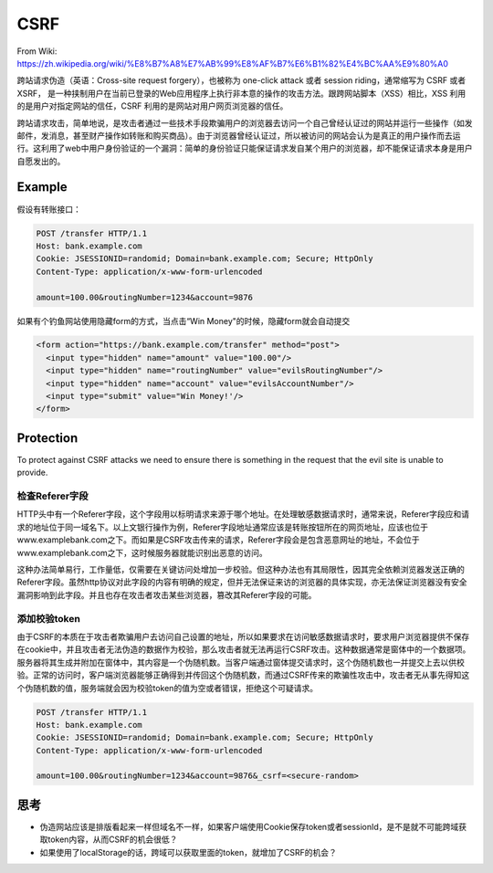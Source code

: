 CSRF
==========

From Wiki: https://zh.wikipedia.org/wiki/%E8%B7%A8%E7%AB%99%E8%AF%B7%E6%B1%82%E4%BC%AA%E9%80%A0

跨站请求伪造（英语：Cross-site request forgery），也被称为 one-click attack 或者 session riding，通常缩写为 CSRF 或者 XSRF， 是一种挟制用户在当前已登录的Web应用程序上执行非本意的操作的攻击方法。跟跨网站脚本（XSS）相比，XSS 利用的是用户对指定网站的信任，CSRF 利用的是网站对用户网页浏览器的信任。

跨站请求攻击，简单地说，是攻击者通过一些技术手段欺骗用户的浏览器去访问一个自己曾经认证过的网站并运行一些操作（如发邮件，发消息，甚至财产操作如转账和购买商品）。由于浏览器曾经认证过，所以被访问的网站会认为是真正的用户操作而去运行。这利用了web中用户身份验证的一个漏洞：简单的身份验证只能保证请求发自某个用户的浏览器，却不能保证请求本身是用户自愿发出的。


Example
--------------------------

假设有转账接口：

.. code-block::

  POST /transfer HTTP/1.1
  Host: bank.example.com
  Cookie: JSESSIONID=randomid; Domain=bank.example.com; Secure; HttpOnly
  Content-Type: application/x-www-form-urlencoded
  
  amount=100.00&routingNumber=1234&account=9876


如果有个钓鱼网站使用隐藏form的方式，当点击“Win Money"的时候，隐藏form就会自动提交

.. code-block:: html
  
  <form action="https://bank.example.com/transfer" method="post">
    <input type="hidden" name="amount" value="100.00"/>
    <input type="hidden" name="routingNumber" value="evilsRoutingNumber"/>
    <input type="hidden" name="account" value="evilsAccountNumber"/>
    <input type="submit" value="Win Money!'/>
  </form>


Protection
------------------

To protect against CSRF attacks we need to ensure there is something in the request that the evil site is unable to provide. 

检查Referer字段
^^^^^^^^^^^^^^^^^^

HTTP头中有一个Referer字段，这个字段用以标明请求来源于哪个地址。在处理敏感数据请求时，通常来说，Referer字段应和请求的地址位于同一域名下。以上文银行操作为例，Referer字段地址通常应该是转账按钮所在的网页地址，应该也位于www.examplebank.com之下。而如果是CSRF攻击传来的请求，Referer字段会是包含恶意网址的地址，不会位于www.examplebank.com之下，这时候服务器就能识别出恶意的访问。

这种办法简单易行，工作量低，仅需要在关键访问处增加一步校验。但这种办法也有其局限性，因其完全依赖浏览器发送正确的Referer字段。虽然http协议对此字段的内容有明确的规定，但并无法保证来访的浏览器的具体实现，亦无法保证浏览器没有安全漏洞影响到此字段。并且也存在攻击者攻击某些浏览器，篡改其Referer字段的可能。

添加校验token
^^^^^^^^^^^^^^^^^

由于CSRF的本质在于攻击者欺骗用户去访问自己设置的地址，所以如果要求在访问敏感数据请求时，要求用户浏览器提供不保存在cookie中，并且攻击者无法伪造的数据作为校验，那么攻击者就无法再运行CSRF攻击。这种数据通常是窗体中的一个数据项。服务器将其生成并附加在窗体中，其内容是一个伪随机数。当客户端通过窗体提交请求时，这个伪随机数也一并提交上去以供校验。正常的访问时，客户端浏览器能够正确得到并传回这个伪随机数，而通过CSRF传来的欺骗性攻击中，攻击者无从事先得知这个伪随机数的值，服务端就会因为校验token的值为空或者错误，拒绝这个可疑请求。

.. code-block::
  
  POST /transfer HTTP/1.1
  Host: bank.example.com
  Cookie: JSESSIONID=randomid; Domain=bank.example.com; Secure; HttpOnly
  Content-Type: application/x-www-form-urlencoded
  
  amount=100.00&routingNumber=1234&account=9876&_csrf=<secure-random>


思考
---------

* 伪造网站应该是排版看起来一样但域名不一样，如果客户端使用Cookie保存token或者sessionId，是不是就不可能跨域获取token内容，从而CSRF的机会很低？
* 如果使用了localStorage的话，跨域可以获取里面的token，就增加了CSRF的机会？


.. index:: Security, SpringBoot

